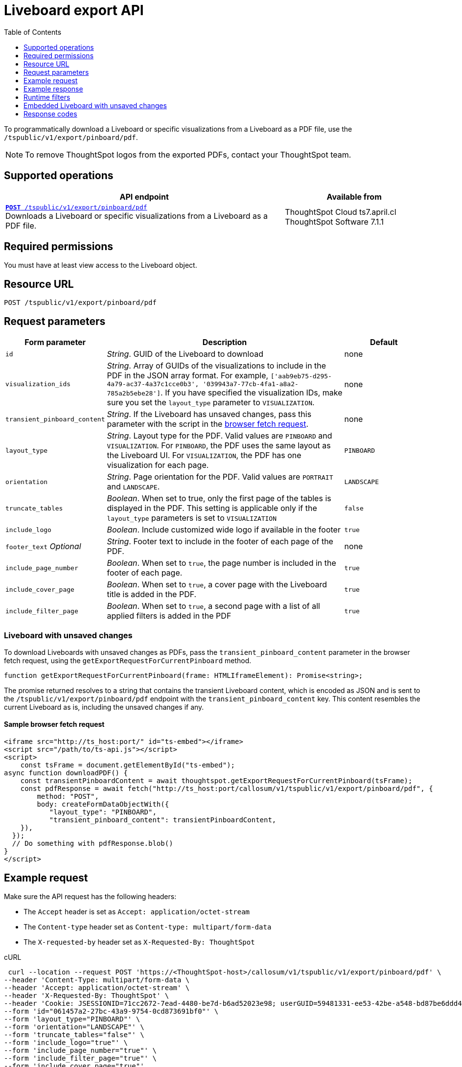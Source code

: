 = Liveboard export API
:toc: true
:toclevels: 1

:page-title: Export Liveboard as PDF
:page-pageid: liveboard-export-api
:page-description: The Liveboard export API endpoint allows you to download a pinboard or its visualizations in the PDF format

To programmatically download a Liveboard or specific visualizations from a Liveboard as a PDF file, use the `/tspublic/v1/export/pinboard/pdf`.

[NOTE]
====
To remove ThoughtSpot logos from the exported PDFs, contact your ThoughtSpot team.
====

== Supported operations

[div boxAuto]
--
[width="100%" cols="2,1"]
[options='header']
|=====
|API endpoint| Available from
|`xref:pinboard-export-api.adoc[*POST* /tspublic/v1/export/pinboard/pdf]` +
Downloads a Liveboard or specific visualizations from a Liveboard as a PDF file.|ThoughtSpot Cloud [version noBackground]#ts7.april.cl# +
ThoughtSpot Software [version noBackground]#7.1.1#
|=====
--

== Required permissions

You must have at least view access to the Liveboard object.

== Resource URL

----
POST /tspublic/v1/export/pinboard/pdf
----

== Request parameters

[width="100%" cols="1,3,1"]
[options='header']
|====
|Form parameter|Description|Default
|`id`|__String__. GUID of the Liveboard to download|none
|`visualization_ids`|__String__. Array of GUIDs of the visualizations to include in the PDF in the JSON array format. For example, `['aab9eb75-d295-4a79-ac37-4a37c1cce0b3', '039943a7-77cb-4fa1-a8a2-785a2b5ebe28']`. If you have specified the visualization IDs, make sure you set the `layout_type` parameter to `VISUALIZATION`. |none
|`transient_pinboard_content`|__String__. If the Liveboard has unsaved changes, pass this parameter with the script in the xref:pinboard-export-api.adoc#transient-pinboard[browser fetch request].|none
|`layout_type`|__String__. Layout type for the PDF. Valid values are `PINBOARD` and  `VISUALIZATION`. For `PINBOARD`, the PDF uses the same layout as the Liveboard UI. For `VISUALIZATION`, the PDF has one visualization for each page.|`PINBOARD`
|`orientation`|__String__. Page orientation for the PDF. Valid values are `PORTRAIT` and `LANDSCAPE`.|`LANDSCAPE`
|`truncate_tables`|__Boolean__. When set to true, only the first page of the tables is displayed in the PDF. This setting is applicable  only if the `layout_type` parameters is set to `VISUALIZATION`|`false`
|`include_logo`|__Boolean__. Include customized wide logo if available in the footer|`true`
|`footer_text` _Optional_|__String__. Footer text to include in the footer of each page of the PDF.|none
|`include_page_number`|__Boolean__. When set to `true`, the page number is included in the footer of each page.|`true`
|`include_cover_page`|__Boolean__. When set to `true`, a cover page with the Liveboard title is added in the PDF.|`true`
|`include_filter_page`|__Boolean__. When set to `true`, a second page with a list of all applied filters is added in the PDF|`true`
|====

[#transient-pinboard]
=== Liveboard with unsaved changes

To download Liveboards with unsaved changes as PDFs, pass the `transient_pinboard_content` parameter in the browser fetch request, using the `getExportRequestForCurrentPinboard` method.

[source,javascript]
----
function getExportRequestForCurrentPinboard(frame: HTMLIframeElement): Promise<string>;
----

The promise returned resolves to  a string that contains the transient Liveboard content, which is encoded as JSON and is sent to the `/tspublic/v1/export/pinboard/pdf` endpoint with the `transient_pinboard_content` key. This content resembles the current Liveboard as is, including the unsaved changes if any.

==== Sample browser fetch request
[source,javascript]
----
<iframe src="http://ts_host:port/" id="ts-embed"></iframe>
<script src="/path/to/ts-api.js"></script>
<script>
    const tsFrame = document.getElementById("ts-embed");
async function downloadPDF() {
    const transientPinboardContent = await thoughtspot.getExportRequestForCurrentPinboard(tsFrame);
    const pdfResponse = await fetch("http://ts_host:port/callosum/v1/tspublic/v1/export/pinboard/pdf", {
        method: "POST",
        body: createFormDataObjectWith({
           "layout_type": "PINBOARD",
           "transient_pinboard_content": transientPinboardContent,
    }),
  });
  // Do something with pdfResponse.blob()
}
</script>
----

== Example request

Make sure the API request has the following headers:

* The `Accept` header is set as `Accept: application/octet-stream`
* The `Content-type` header set as `Content-type: multipart/form-data`
* The `X-requested-by` header set as `X-Requested-By: ThoughtSpot`

.cURL
[source,curl]
----
 curl --location --request POST 'https://<ThoughtSpot-host>/callosum/v1/tspublic/v1/export/pinboard/pdf' \
--header 'Content-Type: multipart/form-data \
--header 'Accept: application/octet-stream' \
--header 'X-Requested-By: ThoughtSpot' \
--header 'Cookie: JSESSIONID=71cc2672-7ead-4480-be7d-b6ad52023e98; userGUID=59481331-ee53-42be-a548-bd87be6ddd4a; Callosum-Download-Initiated=false' \
--form 'id="061457a2-27bc-43a9-9754-0cd873691bf0"' \
--form 'layout_type="PINBOARD"' \
--form 'orientation="LANDSCAPE"' \
--form 'truncate_tables="false"' \
--form 'include_logo="true"' \
--form 'include_page_number="true"' \
--form 'include_filter_page="true"' \
--form 'include_cover_page="true"'
----

.Request URL

[source,html]
----
https://<ThoughtSpot-host>/callosum/v1/tspublic/v1/export/pinboard/pdf
----

== Example response

The response appears in the form of a raw pdf file. The response type is `application/octet-stream`.

== Runtime filters

You can modify the API's output by passing runtime filters as parameters in the  resource URL.

For example:

----
https://<ThoughtSpot-host>/callosum/v1/tspublic/v1/export/pinboard/pdf?col1=COL_NAME1&op1=OP_TYPE1&val1=VALUE1&coln=COL_NAMEn&opn=OP_TYPEn&valn=VALUEn
----

You can add more than one filter by specifying `col2`, `op2`, `val2`, and so on.
[width="100%" cols="1,5"]
[options='header']
|===
| Parameter | Definition

| col<__n__>
| Name of the column to filter on.

| op<__n__>
| {IN, EQ, NE, LT, LE...}

| val<__n__>
| Value of the column to filter on.
|===

[NOTE]
These parameters are case-insensitive. For example, `EQ`, `eq`, and `eQ` have the same result.

=== Runtime filter operators
[width="100%" cols="1,2,1"]
[options='header']
|===
| Operator | Description | Number of Values

| `EQ`
| equals
| 1

| `NE`
| does not equal
| 1

| `LT`
| less than
| 1

| `LE`
| less than or equal to
| 1

| `GT`
| greater than
| 1

| `GE`
| greater than or equal to
| 1

| `CONTAINS`
| contains
| 1

| `BEGINS_WITH`
| begins with
| 1

| `ENDS_WITH`
| ends with
| 1

| `BW_INC_MAX`
| between inclusive of the higher value
| 2

| `BW_INC_MIN`
| between inclusive of the lower value
| 2

| `BW_INC`
| between inclusive
| 2

| `BW`
| between non-inclusive
| 2

| `IN`
| is included in this list of values
| multiple
|===

[#transient-pinboard]
== Embedded Liveboard with unsaved changes

If you have embedded ThoughtSpot in your host application, and you want to download Liveboards with unsaved changes as PDFs, pass the `transient_pinboard_content` parameter in the browser fetch request, using the `getExportRequestForCurrentPinboard` method.

[source,javascript]
----
function getExportRequestForCurrentPinboard(frame: HTMLIframeElement): Promise<string>;
----

The promise returned resolves to  a string that contains the transient Liveboard content, which is encoded as JSON and is sent to the `/tspublic/v1/export/pinboard/pdf` endpoint with the `transient_pinboard_content` key. This content resembles the current Liveboard as is, including the unsaved changes.

=== Sample browser fetch request
[source,javascript]
----
<iframe src="http://ts_host:port/" id="ts-embed"></iframe>
<script src="/path/to/ts-api.js"></script>
<script>
    const tsFrame = document.getElementById("ts-embed");
    async function downloadPDF() {
    const transientPinboardContent = await thoughtspot.getExportRequestForCurrentPinboard(tsFrame);
    const pdfResponse = await fetch("http://ts_host:port/callosum/v1/tspublic/v1/export/pinboard/pdf", {
        method: "POST",
        body: createFormDataObjectWith({
           "layout_type": "PINBOARD",
           "transient_pinboard_content": transientPinboardContent,
    }),
  });
  // Do something with pdfResponse.blob()
}
</script>
----


== Response codes

[width="100%" cols="1,5"]
[options='header']
|===
| HTTP status code | Description

| **200**
| Streaming output for Liveboard pdf

| **400**
| Invalid parameter values

| **403**
| No read access for Liveboard

| **404**
| Object not found
|===
